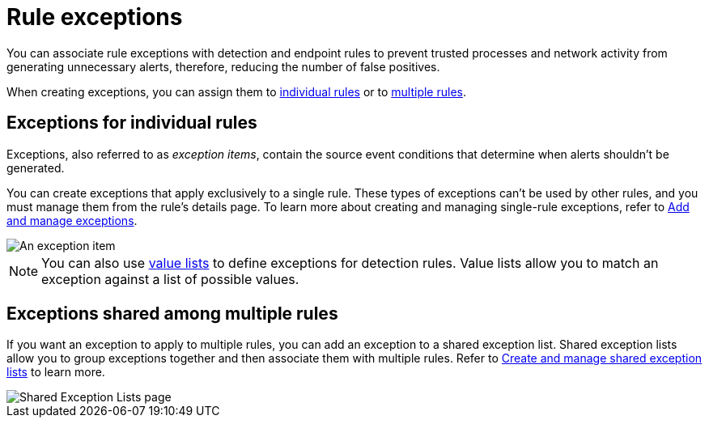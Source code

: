 [[security-rule-exceptions]]
= Rule exceptions

// :description: Understand the different types of rule exceptions.
// :keywords: serverless, security, overview


You can associate rule exceptions with detection and endpoint rules to prevent trusted processes and network activity from generating unnecessary alerts, therefore, reducing the number of false positives.

When creating exceptions, you can assign them to <<rule-exceptions-intro,individual rules>> or to <<shared-exception-list-intro,multiple rules>>.

[discrete]
[[rule-exceptions-intro]]
== Exceptions for individual rules

Exceptions, also referred to as _exception items_, contain the source event conditions that determine when alerts shouldn't be generated.

You can create exceptions that apply exclusively to a single rule. These types of exceptions can't be used by other rules, and you must manage them from the rule’s details page. To learn more about creating and managing single-rule exceptions, refer to <<security-add-exceptions,Add and manage exceptions>>.

[role="screenshot"]
image::images/detections-ui-exceptions/-detections-exception-item-example.png[An exception item]

[NOTE]
====
You can also use <<security-value-lists-exceptions,value lists>> to define exceptions for detection rules. Value lists allow you to match an exception against a list of possible values.
====

[discrete]
[[shared-exception-list-intro]]
== Exceptions shared among multiple rules

If you want an exception to apply to multiple rules, you can add an exception to a shared exception list. Shared exception lists allow you to group exceptions together and then associate them with multiple rules. Refer to <<security-shared-exception-lists,Create and manage shared exception lists>> to learn more.

[role="screenshot"]
image::images/detections-ui-exceptions/-detections-rule-exceptions-page.png[Shared Exception Lists page]
